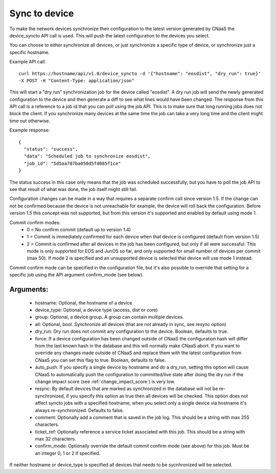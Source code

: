 Sync to device
==============

To make the network devices synchronize their configuration to the latest version generated
by CNaaS the device_syncto API call is used. This will push the latest configuration to
the devices you select.

You can choose to either synchronize all devices, or just synchronize a specific type of device,
or synchronize just a specific hostname.

Example API call:

::

   curl https://hostname/api/v1.0/device_syncto -d '{"hostname": "eosdist", "dry_run": true}'
   -X POST -H "Content-Type: application/json"

This will start a "dry run" synchronization job for the device called "eosdist". A dry run job
will send the newly generated configuration to the device and then generate a diff to see
what lines would have been changed. The response from this API call is a reference to a job id
that you can poll using the job API. This is to make sure that long running jobs does not block
the client. If you synchronize many devices at the same time the job can take a very long time
and the client might time out otherwise.

Example response:

::

  {
    "status": "success",
    "data": "Scheduled job to synchronize eosdist",
    "job_id": "5d5aa787ba050d5fd085f1ce"
  }

The status success in this case only means that the job was scheduled successfully, but
you have to poll the job API to see that result of what was done, the job itself might still
fail.

Configuration changes can be made in a way that requires a separate confirm call since version 1.5.
If the change can not be confirmed because the device is not unreachable for example, the device
will roll back the configuration. Before version 1.5 this concept was not supported, but from this
version it's supported and enabled by default using mode 1.

Commit confirm modes:
 - 0 = No confirm commit (default up to version 1.4)
 - 1 = Commit is immediately confirmed for each device when that device is configured
   (default from version 1.5)
 - 2 = Commit is confirmed after all devices in the job has been configured, but only if all were
   successful. This mode is only supported for EOS and JunOS so far, and only supported for small
   number of devices per commit (max 50). If mode 2 is specified and an unsupported device is
   selected that device will use mode 1 instead.

Commit confirm mode can be specified in the configuration file, but it's also possible to override
that setting for a specific job using the API argument confirm_mode (see below).

Arguments:
----------

 - hostname: Optional, the hostname of a device
 - device_type: Optional, a device type (access, dist or core)
 - group: Optional, a device group. A group can contain multiple devices.
 - all: Optional, bool. Synchronize all devices (that are not already in sync, see resync option)
 - dry_run: Dry run does not commit any configuration to the device. Boolean, defaults to true.
 - force: If a device configuration has been changed outside of CNaaS the configuration hash
   will differ from the last known hash in the database and this will normally make CNaaS
   abort. If you want to override any changes made outside of CNaaS and replace them with the
   latest configuration from CNaaS you can set this flag to true. Boolean, defaults to false.
 - auto_push: If you specify a single device by hostname and do a dry_run, setting this option
   will cause CNaaS to automatically push the configuration to committed/live state after
   doing the dry run if the change impact score (see :ref:`change_impact_score`) is very low.
 - resync: By default devices that are marked as synchronized in the database will not be
   re-synchronized, if you specify this option as true then all devices will be checked.
   This option does not affect syncto jobs with a specified hostname, when you select only
   a single device via hostname it's always re-synchronized. Defaults to false.
 - comment: Optionally add a comment that is saved in the job log.
   This should be a string with max 255 characters.
 - ticket_ref: Optionally reference a service ticket associated with this job.
   This should be a string with max 32 characters.
 - confirm_mode: Optionally override the default commit confirm mode (see above) for this job.
   Must be an integer 0, 1 or 2 if specified.

If neither hostname or device_type is specified all devices that needs to be sycnhronized
will be selected.
